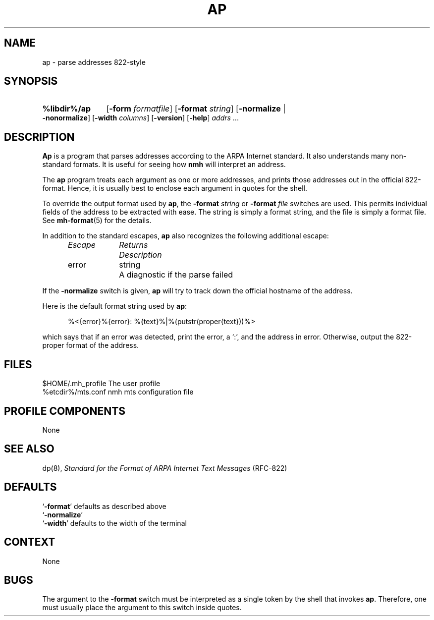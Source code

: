 .TH AP %manext8% "%nmhdate%" MH.6.8 [%nmhversion%]
.\"
.\" %nmhwarning%
.\"
.SH NAME
ap \- parse addresses 822-style
.SH SYNOPSIS
.HP 5
.na
.B %libdir%/ap
.RB [ \-form
.IR formatfile ]
.RB [ \-format
.IR string ]
.RB [ \-normalize " | " \-nonormalize ]
.RB [ \-width
.IR columns ]
.RB [ \-version ]
.RB [ \-help ] 
.I addrs
\&...
.ad
.SH DESCRIPTION
.B Ap
is a program that parses addresses according to the ARPA
Internet standard.  It also understands many non\-standard formats.
It is useful for seeing how
.B nmh
will interpret an address.
.PP
The
.B ap
program treats each argument as one or more addresses, and
prints those addresses out in the official 822\-format.  Hence, it is
usually best to enclose each argument in quotes for the shell.
.PP
To override the output format used by
.BR ap ,
the
.B \-format
.I string
or
.B \-format
.I file
switches are used.  This permits individual fields of
the address to be extracted with ease.  The string is simply a format
string, and the file is simply a format file.  See
.BR mh\-format (5)
for the details.
.PP
In addition to the standard escapes,
.B ap
also recognizes the following additional escape:
.PP
.RS 5
.nf
.ta \w'Escape  'u +\w'Returns  'u
.I "Escape	Returns	Description"
error	string	A diagnostic if the parse failed
.RE
.fi
.PP
If the
.B \-normalize
switch is given,
.B ap
will try to track down
the official hostname of the address.
.PP
Here is the default format string used by
.BR ap :
.PP
.RS 5
%<{error}%{error}: %{text}%|%(putstr(proper{text}))%>
.RE
.PP
which says that if an error was detected, print the error, a `:', and
the address in error.  Otherwise, output the 822\-proper format of
the address.

.SH FILES
.fc ^ ~
.nf
.ta \w'%etcdir%/ExtraBigFileName  'u
^$HOME/\&.mh\(ruprofile~^The user profile
^%etcdir%/mts.conf~^nmh mts configuration file
.fi

.SH "PROFILE COMPONENTS"
None

.SH "SEE ALSO"
dp(8),
.I "Standard for the Format of ARPA Internet Text Messages"
(RFC\-822)

.SH DEFAULTS
.nf
.RB ` \-format "' defaults as described above"
.RB ` \-normalize '
.RB ` \-width "' defaults to the width of the terminal"
.fi

.SH CONTEXT
None

.SH BUGS
The argument to the
.B \-format
switch must be interpreted as a single token
by the shell that invokes
.BR ap .
Therefore,
one must usually place the argument to this switch inside quotes.
